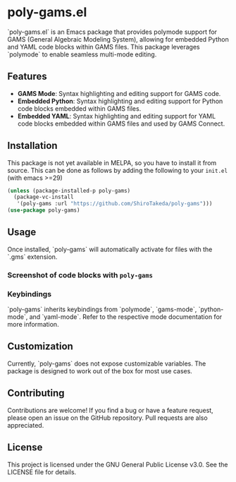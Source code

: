 * poly-gams.el

`poly-gams.el` is an Emacs package that provides polymode support for GAMS (General Algebraic Modeling System), allowing for embedded Python and YAML code blocks within GAMS files. This package leverages `polymode` to enable seamless multi-mode editing.

** Features
- **GAMS Mode**: Syntax highlighting and editing support for GAMS code.
- **Embedded Python**: Syntax highlighting and editing support for Python code blocks embedded within GAMS files.
- **Embedded YAML**: Syntax highlighting and editing support for YAML code blocks embedded within GAMS files and used by GAMS Connect.

** Installation

This package is not yet available in MELPA, so you have to install it from source. This can be done as follows by adding the following to your =init.el= (with emacs >=29)
#+begin_src emacs-lisp
(unless (package-installed-p poly-gams)
  (package-vc-install
   '(poly-gams :url "https://github.com/ShiroTakeda/poly-gams")))
(use-package poly-gams)
#+end_src


** Usage

Once installed, `poly-gams` will automatically activate for files with the `.gms` extension.

*** Screenshot of code blocks with =poly-gams=

*** Keybindings

`poly-gams` inherits keybindings from `polymode`, `gams-mode`, `python-mode`, and `yaml-mode`. Refer to the respective mode documentation for more information.

** Customization

Currently, `poly-gams` does not expose customizable variables. The package is designed to work out of the box for most use cases.

** Contributing

Contributions are welcome! If you find a bug or have a feature request, please open an issue on the GitHub repository. Pull requests are also appreciated.

** License

This project is licensed under the GNU General Public License v3.0. See the LICENSE file for details.
